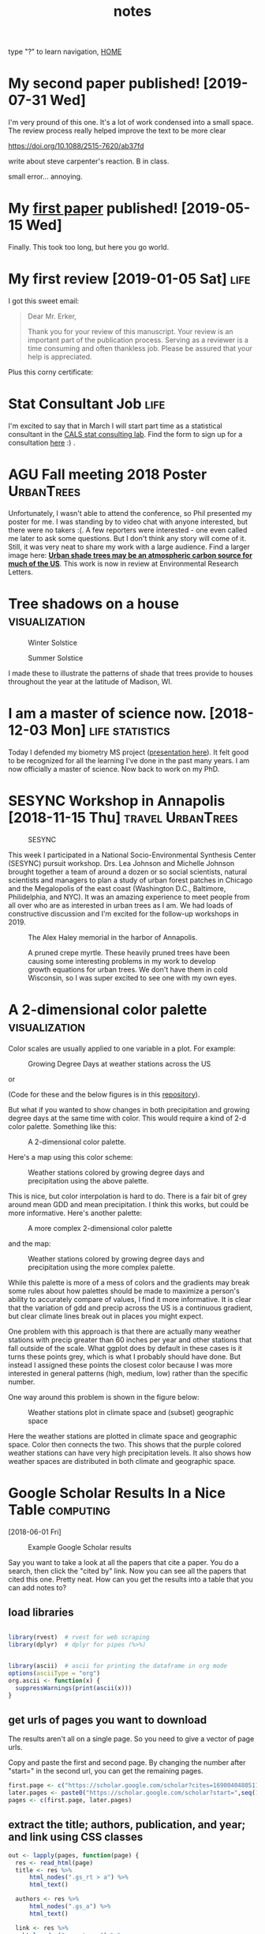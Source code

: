 # -*- org-export-html-auto-postamble:nil -*-
#+TITLE: notes
 type "?" to learn navigation, [[file:index.html][HOME]]
* Configuration                                            :noexport:archive:
#+OPTIONS: toc:t num:nil ^:nil html5-fancy:t
#+HTML_DOCTYPE: html5
#+STARTUP: hideblocks
#+PROPERTY:  header-args:R :cache no :results output :exports both :comments link :session *R* :eval no
#+INFOJS_OPT: view:showall toc:t path:data/org-info.js ltoc:nil mouse:nil sdepth:1 tdepth:1
#+HTML_HEAD: <link rel="stylesheet" href="data/all.css" type="text/css">
#+HTML_HEAD: <link rel="stylesheet" href="data/video.css" type="text/css">

# font
#+HTML: <link href='http://fonts.googleapis.com/css?family=Ubuntu' rel='stylesheet' type='text/css'/>

# Add the following to the <body> tag after export.
#
#   onload="setup();"

# Google Analytics
#+HTML:<script>
#+HTML:  (function(i,s,o,g,r,a,m){i['GoogleAnalyticsObject']=r;i[r]=i[r]||function(){
#+HTML:  (i[r].q=i[r].q||[]).push(arguments)},i[r].l=1*new Date();a=s.createElement(o),
#+HTML:  m=s.getElementsByTagName(o)[0];a.async=1;a.src=g;m.parentNode.insertBefore(a,m)
#+HTML:  })(window,document,'script','https://www.google-analytics.com/analytics.js','ga');
#+HTML:
#+HTML:  ga('create', 'UA-99109143-1', 'auto');
#+HTML:  ga('send', 'pageview');
#+HTML:</script>

#+TAGS: nasa travel statistics UrbanHeatIsland bike orgmode computing UrbanTrees life orgmode

* TODO COMMENT use all.css from jblevins as guide for improving my css
- [ ] make website smaller (remove unnecessary files, shrink images).
  - 2560 x 1600 is b's screen resolution.
- [ ] fix css to be like blevins
- [ ] ankur flux tower on youtube
- [ ] fix landing page to be more like blevins
- [ ] fix header id's
  - https://writequit.org/articles/emacs-org-mode-generate-ids.html

* My second paper published! [2019-07-31 Wed]

I'm very pround of this one.  It's a lot of work condensed into a
small space. The review process really helped improve the text to be
more clear

https://doi.org/10.1088/2515-7620/ab37fd

write about steve carpenter's reaction. B in class.



small error... annoying.

* My [[https://doi.org/10.1016/j.rse.2019.03.037][first paper]] published!  [2019-05-15 Wed]
:PROPERTIES:
:ID:       9DAD7DA0-D836-4798-9535-8CB169EF721D
:Attachments: p_2019-08-26_16-27-08.png
:END:

Finally.  This took too long, but here you go world.  

#+DOWNLOADED: https://uc34069af34b053b44ed530b33ad.previews.dropboxusercontent.com/p/thumb/AAipmUb9ewn47R5Y6s1INgElefOLJ3wsGUstF0mvifWE6Tep-WrkoEJcPC2Ay3kaEhzHsPFfpGV8sAapX1FIY2zvEimaNyiSRIPKw9LKbp3G-Y0b5gWvGfyhLoQdXDo9LjOCAU1tKu1PV8xifEh63kO-SCdu5hae2_xJ1XEJiBKAcs8OYXNCZzgTgXWRWqHZD3_j6bRd8PpMNXxhZBXtM9LluIbsOqiKsH2BrMTFoNjpWtt8RkQ4JULHwycVo3jratZRqMLEEhENPFtfj6-taXK7nCLh8c1pGodApoITLCkrSJLHs1f8mYkFWnIUMSwAYsQpsv6VRoukzMzq2lcNuszJTyA3LqUTa2S7Ctrcx8By9MKGFJWx82QKldnqR8D6w2BNZzIXlIRNbypSxE14d2VK4_lRDnjODG-2pVDFPILcTYcARyTW4H-5cSlHnx3P_VXeRM5f_MBFgZMn0uoI8KqTPwOKbQFkm9S8woio26UA6A/p.png?size=800x600&amp;size_mode=3 @ 2019-08-26 16:27:08
[[file:data/9D/AD7DA0-D836-4798-9535-8CB169EF721D/p_2019-08-26_16-27-08.png]]

* My first review  [2019-01-05 Sat]                                    :life:

I got this sweet email:

#+BEGIN_QUOTE
Dear Mr. Erker,

Thank you for your review of this manuscript. Your review is an
important part of the publication process. Serving as a reviewer is a
time consuming and often thankless job.  Please be assured that your
help is appreciated.

#+END_QUOTE

Plus this corny certificate:
[[file:blog/blog_imgs/My_first_review/elsevier_rse_reviewer_certificate.png]]

* Stat Consultant Job                                                  :life:
I'm excited to say that in March I will start part time as a
statistical consultant in the [[https://www.stat.wisc.edu/consulting-lab][CALS stat consulting lab]]. Find the form
to sign up for a consultation [[https://www.stat.wisc.edu/consulting-policies][here]] :) . 

* AGU Fall meeting 2018 Poster                                   :UrbanTrees:

#+name: agu_2018_poster
[[file:Posters/erker_energy_agu_2018.jpg]]

Unfortunately, I wasn't able to attend the conference, so Phil
presented my poster for me.  I was standing by to video chat with
anyone interested, but there were no takers :(.  A few reporters were
interested - one even called me later to ask some questions.  But I
don't think any story will come of it.  Still, it was very neat to
share my work with a large audience.  Find a larger image here: [[http://pages.stat.wisc.edu/~erker/Posters/erker_energy_agu_2018.jpg][*Urban
shade trees may be an atmospheric carbon source for much of the US*]].
This work is now in review at Environmental Research Letters.

* Tree shadows on a house                                     :visualization:

#+name:winter_solstice
#+caption: Winter Solstice
[[file:blog/blog_imgs/house_shadow_animations/longer_winter_solstice_gray.gif]]

#+name:summer_solstice
#+caption: Summer Solstice
[[file:blog/blog_imgs/house_shadow_animations/longer_summer_solstice_gray.gif]]

I made these to illustrate the patterns of shade that trees provide to
houses throughout the year at the latitude of Madison, WI.

* I am a master of science now. [2018-12-03 Mon]    :life:statistics:

Today I defended my biometry MS project ([[http://pages.stat.wisc.edu/~erker/Presentations/Biometry_Defense_20181203/allo_presentation.html][presentation here]]).  It felt
good to be recognized for all the learning I've done in the past
many years.  I am now officially a master of science.  Now back to
work on my PhD.

* SESYNC Workshop in Annapolis [2018-11-15 Thu]                           :travel:UrbanTrees:

#+name:sesync_logo
#+caption: SESYNC
[[file:blog/blog_imgs/sesync_20181115/sesync_logo01.jpg]]

This week I participated in a National Socio-Environmental Synthesis
Center (SESYNC) pursuit workshop.  Drs. Lea Johnson and Michelle
Johnson brought together a team of around a dozen or so social
scientists, natural scientists and managers to plan a study of urban forest
patches in Chicago and the Megalopolis of the east coast (Washington
D.C., Baltimore, Philidelphia, and NYC).  It was an amazing experience
to meet people from all over who are as interested in urban trees as I
am.  We had loads of constructive discussion and I'm excited for the
follow-up workshops in 2019.

#+name:alex_haley_memorial
#+caption: The Alex Haley memorial in the harbor of Annapolis.
[[file:blog/blog_imgs/sesync_20181115/alex_haley_memorial.jpg]]

#+name:crepe_myrtle
#+caption: A pruned crepe myrtle.  These heavily pruned trees have been causing some interesting problems in my work to develop growth equations for urban trees.  We don't have them in cold Wisconsin, so I was super excited to see one with my own eyes.
[[file:blog/blog_imgs/sesync_20181115/crepe_myrtle.jpg]]

* A 2-dimensional color palette                               :visualization:

Color scales are usually applied to one variable in a plot.  For
example:

#+name:gdd_map
#+caption: Growing Degree Days at weather stations across the US
[[file:blog/blog_imgs/2dcolpal/gdd_cont.png]]

or

#+name:precip_map
#+caption: Precipitation (hundredths of inch) at weather stations across the US
[[file:blog/blog_imgs/2dcolpal/precip_cont.png]]
(Code for these and the below figures is in this [[https://github.com/TedwardErker/2-dimensional-Color-Palette][repository]]).

But what if you wanted to show changes in both precipitation and
growing degree days at the same time with color.  This would require
a kind of 2-d color palette.  Something like this:

#+attr_html: :width 300
#+name:simple_2dpal
#+caption: A 2-dimensional color palette.
[[file:blog/blog_imgs/2dcolpal/hue_pal_simplest.png]]


Here's a map using this color scheme:
#+name:map_simple_pal
#+caption: Weather stations colored by growing degree days and precipitation using the above palette.
[[file:blog/blog_imgs/2dcolpal/Precip_GDD_map_wPalKey.png]]

This is nice, but color interpolation is hard to do.  There is a fair
bit of grey around mean GDD and mean precipitation.  I think this
works, but could be more informative.  Here's another palette:
#+attr_html: :width 300
#+name: complex_2dpal
#+caption: A more complex 2-dimensional color palette
[[file:blog/blog_imgs/2dcolpal/hue_pal_complex.png]]

and the map:
#+name: map_complex_pal
#+caption: Weather stations colored by growing degree days and precipitation using the more complex palette.
[[file:blog/blog_imgs/2dcolpal/Precip_GDD_map_wPalKey_complex.png]]

While this palette is more of a mess of colors and the gradients may
break some rules about how palettes should be made to maximize a
person's ability to accurately compare of values, I find it more
informative.  It is clear that the variation of gdd and precip across
the US is a continuous gradient, but clear climate lines break out in
places you might expect.

One problem with this approach is that there are actually many weather
stations with precip greater than 60 inches per year and other
stations that fall outside of the scale.  What ggplot does by default
in these cases is it turns these points grey, which is what I probably
should have done.  But instead I assigned these points the closest
color because I was more interested in general patterns (high, medium,
low) rather than the specific number.

One way around this problem is shown in the figure below:
#+name: climate_and_map
#+caption: Weather stations plot in climate space and (subset) geographic space
[[file:blog/blog_imgs/2dcolpal/climate_space_wMap.png]]

Here the weather stations are plotted in climate space and geographic
space.  Color then connects the two.  This shows that the purple
colored weather stations can have very high precipitation
levels.  It also shows how weather spaces are distributed in both
climate and geographic space.
* Google Scholar Results In a Nice Table                          :computing:
[2018-06-01 Fri]
#+caption: Example Google Scholar results
[[file:blog/blog_imgs/Google Scholar Results In a Nice Table/Screenshot from 2018-05-31 15-09-39_2018-05-31_15-10-24.png]]

Say you want to take a look at all the papers that cite a paper.  You
do a search, then click the "cited by" link.  Now you can see all the
papers that cited this one.  Pretty neat.  How can you get the results
into a table that you can add notes to?
** load libraries
#+begin_src R :session *R* :results none

  library(rvest)  # rvest for web scraping
  library(dplyr)  # dplyr for pipes (%>%)


  library(ascii)  # ascii for printing the dataframe in org mode
  options(asciiType = "org")
  org.ascii <- function(x) {
    suppressWarnings(print(ascii(x)))
  }

#+end_src

** get urls of pages you want to download
The results aren't all on a single page.  So you need to give a vector
of page urls.

Copy and paste the first and second page.  By changing the number
after "start=" in the second url, you can get the remaining pages.

#+begin_src R :session *R* :results none
    first.page <- c("https://scholar.google.com/scholar?cites=16900404805115852262&as_sdt=5,50&sciodt=0,50&hl=en")
    later.pages <- paste0("https://scholar.google.com/scholar?start=",seq(10,20,10),"&hl=en&as_sdt=5,50&sciodt=0,50&cites=16900404805115852262&scipsc=")
    pages <- c(first.page, later.pages)
#+end_src

** extract the title; authors, publication, and year; and link using CSS classes
#+begin_src R :session *R* :results none
    out <- lapply(pages, function(page) {
      res <- read_html(page)
      title <- res %>%
          html_nodes(".gs_rt > a") %>%
          html_text()

      authors <- res %>%
          html_nodes(".gs_a") %>%
          html_text()

      link <- res %>%
        html_nodes(".gs_rt > a") %>%
        html_attr(name = "href")

     Sys.sleep(3) # wait 3 seconds

      o <- data_frame(title,authors,link)

    })

    df <- do.call("rbind", out)

    df <- mutate(df, link = paste0("[[",link,"][link]]"))  # make org mode link
#+end_src
** print as org table
#+begin_src R :session *R* :results raw
  org.ascii(head(df))
#+end_src

|   | title                                                                                                 | authors                                                                                  | link |
|---+-------------------------------------------------------------------------------------------------------+------------------------------------------------------------------------------------------+------|
| 1 | Ten ways remote sensing can contribute to conservation                                                | RA Rose, D Byler, JR Eastman… - Conservation …, 2015 - Wiley Online Library              | [[http://onlinelibrary.wiley.com/doi/10.1111/cobi.12397/full][link]] |
| 2 | Phenology and gross primary production of two dominant savanna woodland ecosystems in Southern Africa | C Jin, X Xiao, L Merbold, A Arneth… - Remote Sensing of …, 2013 - Elsevier               | [[https://www.sciencedirect.com/science/article/pii/S003442571300120X][link]] |
| 3 | The role of remote sensing in process-scaling studies of managed forest ecosystems                    | JG Masek, DJ Hayes, MJ Hughes, SP Healey… - Forest Ecology and …, 2015 - Elsevier        | [[https://www.sciencedirect.com/science/article/pii/S0378112715003011][link]] |
| 4 | Remote monitoring of forest insect defoliation. A review                                              | CDR Silva, AE Olthoff, JAD de la Mata… - Forest Systems, 2013 - dialnet.unirioja.es      | [[https://dialnet.unirioja.es/descarga/articulo/4860699.pdf][link]] |
| 5 | Monitoring forest decline through remote sensing time series analysis                                 | J Lambert, C Drenou, JP Denux, G Balent… - GIScience & remote …, 2013 - Taylor & Francis | [[http://www.tandfonline.com/doi/abs/10.1080/15481603.2013.820070][link]] |
| 6 | Landsat remote sensing of forest windfall disturbance                                                 | M Baumann, M Ozdogan, PT Wolter, A Krylov… - Remote sensing of …, 2014 - Elsevier        | [[https://www.sciencedirect.com/science/article/pii/S0034425714000054][link]] |

** concluding thoughts

You might get this error:

#+BEGIN_QUOTE
Error in open.connection(x, "rb") : HTTP error 503.
#+END_QUOTE

Google prevents massive automatic downloads for good reason.  This
code is meant to prevent the manual typing of page results into a
table, not meant to scrape hundreds of results.
* The U.S. Population in Heating and Cooling Degree Day Space
[2018-05-25 Fri]

Madison, where I live now, is a cold city, especially when compared to
my hometown St. Louis.  Lake ice in Madison is measured in feet.  Ice
of any thickness on the man-made ponds of St. Louis is an ephemeral
phenonmenon and ice of a few inches thick, a bygone memory from
childhood.  The summers of Madison are also cool.  I used to complain
after I left St. Louis that midnight summer bike rides in Madison lack
something critical: the stored day's heat radiating off the asphalt and into
your skin as you ride through a blanket of humidity.  But, as I write
this, I'm sweating on my front porch.  It doesn't feel like I live in
a cold city today.

For something related to my work, I was curious how Madison compared
not just to St. Louis, but also to the rest of the country.  What
percent of Americans live in a climate that is as cold or colder than
Madison?  Where is the boundary between a "hot" and a "cold" city?  And
what percent of Americans live in cold places? hot places?

One way to measure this is with heating and cooling degree days.
These are basically a measure of how much a place deviates from a
balmy temperature, say 65 degrees farenheit.  Cold places have more
heating degree days (days when you need to turn on the heat) and hot
places have more cooling degree days (days when you need to turn on
the A/C).

I pulled climate data from NOAA and plotted it below.  [[https://github.com/TedwardErker/climate_normals][See this github
repo for code]].
#+name: fig:hddUS
#+caption: Heating Degree Days at weather stations across the continental U.S.  The north and mountains are cold.
[[file:blog/blog_imgs/The U.S. Population in Heating and Cooling Degree Day Space/HDD_atStations_albers_thumb_2018-05-30_15-57-59.png]]

#+name: fig:cddUS
#+caption: Cooling Degree Days at weather stations across the continental U.S.  The mojave desert and the south are hot.
[[file:blog/blog_imgs/The U.S. Population in Heating and Cooling Degree Day Space/CDD_atStations_albers_thumb_2018-05-30_15-57-50.png]]
#+name: fig:hddcddUS_TF
#+caption: Whether a weather station has more heating or cooling degree days.  This separates heating dominated from cooling dominated regions.  It is approximately the geospatial mapping of the 1:1 line in Figure [[fig:USpop_hdd_cdd_space]]
[[file:blog/blog_imgs/The U.S. Population in Heating and Cooling Degree Day Space/geo_hdd_cdd_TF_thumb_2018-05-31_07-47-25.png]]

#+name: fig:hddcddUS
#+caption: The difference between the number of heating and cooling degree days.  A more continous version of Figure [[fig:hddcddUS_TF]].
[[file:blog/blog_imgs/The U.S. Population in Heating and Cooling Degree Day Space/geo_hdd_cdd_thumb_2018-05-30_15-58-52.png]]


From the above maps it's pretty clear that most of the continental
U.S. is heating dominated (cold).  This isn't surprising, but it is neat
to visualize and moves us closer to an approximation of what percent
of Americans live in a heating or cooling dominated area.  To answer
that we need population data.

I joined census tract data with HDD and CDD based off the closest
weather station to the tract's centroid (more [[https://github.com/TedwardErker/us_energy_climate_population/blob/master/us_energy_climate_population.org][code here]]).  Figure
[[fig:USpop_hdd_cdd_space]] plots the population in HDD and CDD space,
using hexagon bins to prevent overplotting.   The 1:1 line separates
places that have more CDD than HDD from those that have more HDD than
CDD.

A few key takeaways:
- slightly more than 3 out of every 4 Americans (77%) live in a heating dominated climate.
- Madison is a lot colder than most of the U.S.
- California, especially southern, is an exception to the strong
  inverse relationship between HDD and CDD across most of the
  country.  They are not really hot and not really cold.

#+name: fig:USpop_hdd_cdd_space
#+caption: U.S. population in heating and cooling degree space.  This figures adds to Figure [[fig:hddcddUS]] because it also shows mild places and the inverse relationship between HDD and CDD.
[[file:blog/blog_imgs/The U.S. Population in Heating and Cooling Degree Day Space/hdd_cdd_tracts_2018-05-31_08-08-54.png]]


#+name: fig:USpop_hdd_cdd_space_cities
#+caption: Adding some major cities to Figure[[fig:USpop_hdd_cdd_space]]
[[file:blog/blog_imgs/The U.S. Population in Heating and Cooling Degree Day Space/hdd_cdd_tracts_cities_2018-05-31_08-10-16.png]]

It can be a little hard to see the city names.  Looking for a more
clear figure or curious where your city falls in cooling and heating
degree space?

[[file:blog/populations_in_cdd_hdd_space.html][Check out the interactive version of the above chart here]]

* COMMENT sigmoid growth functions
sliders: https://plot.ly/r/sliders/
https://plot.ly/r/sliders/#mulitple-slider-controls

#+begin_src R :exports results :results graphics :file figs/sigmoidgrowthfunctions/abneq0.png
t <- 0:100
a <- .8
b <- -1.2
y <- (1 - a * (1 - b*t)^(1/b))^(1/a)

plot(t,y)
#+end_src

#+RESULTS:
[[file:figs/sigmoidgrowthfunctions/abneq0.png]]

#+begin_src R :exports results :results graphics :file figs/sigmoidgrowthfunctions/a0bneq0.png
t <- seq(0,2.5,.1)
b <- .4
y <- exp(-1 * (1 - b * t) ^ (1 / b))

plot(t,y)
#+end_src

#+RESULTS:
[[file:figs/sigmoidgrowthfunctions/a0bneq0.png]]

#+begin_src R :exports results :results graphics :file figs/sigmoidgrowthfunctions/weibull.png
t <- seq(0,2.5,.1)
c <- 5
y <- 1 - exp((-1 * t)^c)

plot(t,y)
#+end_src

#+RESULTS:
[[file:figs/sigmoidgrowthfunctions/weibull.png]]

the equation for the weibull in cite:garcia_2005 is not the cdf on
wikipedia.


#+begin_src R
?weibull
#+end_src

* It's hard to be a street tree                                  :UrbanTrees:
[2018-05-18 Fri]
#+caption: A maple on monroe
[[file:blog/blog_imgs/It's hard to be a street tree/IMG_20180511_175712349_HDR_smaller_2018-05-22_11-12-00.jpg]]

* Early monocultures and early polycultures.                     :UrbanTrees:
[2018-05-16 Wed]

People have liked streets lined with a single species for quite a
while.  The Roads Beautifying Association observed in 1930:

#+BEGIN_QUOTE
How the landscape can be transfigured is seen by Hobbema's painting,
which has been one of the world's favourites for more than two hundred
years, "The Avenue at Middelharnis, Holland."
#+END_QUOTE
 citep:roads_1930

#+caption: An early example of a street lined with trees.  [[https://en.wikipedia.org/wiki/The_Avenue_at_Middelharnis][The Avenue at Middelharnis, Holland]], detail, Meindert Hobbema, 1689.  The street is lined with alders
[[file:blog/blog_imgs/Monocultures/Meindert_Hobbema_001_2018-05-30_11-38-07.jpg]]

#+caption: An even earlier example of a street lined with trees.  [[https://commons.wikimedia.org/wiki/File:Aelbert_Cuyp_Avenue_at_Meerdervoort.jpg][The Avenue at Meerdervoort]], Aelbert Cuyp, 1650-1652.
[[file:blog/blog_imgs/Monocultures/Aelbert_Cuyp_Avenue_at_Meerdervoort_2018-05-30_11-37-27.jpg]]

I had long thought that those who planted trees along streets back in
the day only considered planting monocultures.  Indeed, many authors
take it as a given that this is the preferred, more beautiful way.
Only recently with the repeated loss of popular species did I think
this idea was being commonly challenged and even then, there are many
who prefer monocultures for ease of management.  Then I found this
article from volume 8 of Scientific American, 1852, and I realized
that the desire for a diverse street goes way back.

#+caption: [[https://babel.hathitrust.org/cgi/pt?id=coo.31924080787629;view=1up;seq=3][cover of volume 8 of Scientific American 1852]]
[[file:blog/blog_imgs/Early monocultures and early polycultures./sciam_vol8_2018-05-30_12-28-04.png]]


The article was mostly about the merits and demerits of ailanthus,
which was starting to go out of fashion, but there was also this
paragraph (emphasis mine):

#+BEGIN_QUOTE

Our people are too liable to go everything by fashionable excitements,
instead of individual independent taste.  This is the reason why whole
avenues of one kind of tree may be seen in one place, and whole
avenues of a different kind in another place; and how at one time one
kind of tree, only, will be in demand, and at another period a
different tree will be the only one in demand.  *We like to see
variety;* and the ailanthus is a beautiful, suitable, and excellent
tree to give a chequered air of beauty to the scene.  *We do not like
to see any street lined and shaded with only one kind of tree*; we like
to see the maple, whitewood, mountain ash, horse-chestnut, ailanthus,
&c., mingled in harmonious rows.

#+END_QUOTE

It's an interesting list of species too.  I'm not sure what whitewood
is, maybe Tilia?  Moutain ash, horse-chestnut, and ailanthus are still
around but rarely planted as street trees.

** update:
Crazy coincidence that the [[https://news.artnet.com/art-world/david-hockney-scores-new-yorker-cover-1266473][New Yorker's April 2018 cover]] is based on a
work by David Hockney which is based on the "Avenue at Middelharnis".
#+caption:See, people still like trees of the same type all in a row.
[[file:blog/blog_imgs/Early monocultures and early polycultures./hockney-750x1024_newyorkerApril2018_2018-05-30_15-38-04.jpg]]


** COMMENT other paintings
https://commons.wikimedia.org/wiki/File:Van_gogh_lallee_des_alyscamps.jpg 1888
https://commons.wikimedia.org/wiki/File:Van_Gogh_-_Pappelallee_im_Herbst.jpeg 1884
* COMMENT How much municipalities spend on their trees, then and now
* COMMENT The trees haven't changed, but our preferences have
1) It shouldn't be a shock, but it kind of is, that the drawings of
   trees from 1800s are the same as today.  While so much in our lives
   have changed this hasn't.  I guess neither has human nature and
   this is a primary lesson of history
2) But whether a species is a champion or not changes with time

alianthus
gleditsia
norway maple
white ash
american elm
* Street Tree History Time Warp                                  :UrbanTrees:
[2018-05-11 Fri]


I was reading a paper about the susceptibility of urban forests to the
emerald ash borer cite:ball_e_2007, when I came across a citation
from 1911:

#+BEGIN_QUOTE
Unfortunately, there are a limited number of tree species adapted to
the harsh growing conditions found in many cities, a fact lamented
early in the last century (Solotaroff 1911) and repeated to the
present day.
#+END_QUOTE

After reading this I immediately had the desire to cite somebody from
over 100 years ago. Like the author who pulls quotes from Horace to
show our unchanging human condition across millennia, I wanted to
find my /Odes/ so that I could uncover the ancients' connection to
city trees and determine if it was like my own.  How did they view
their trees and are we different today?

And then I went down a little history rabbit hole.

I checked out cite:solotaroff_1911 from the library and quickly
realized how some things have changed enormously (public enemy number
one of street trees is no longer the horse), while others (the trees
themselves) are the same.  The book is filled with great photos of
tree lined streets, meant to exemplify the beauty of a monospecific
street and highlight each species' characteristics (Figure [[fig:red_oak_street]]).

#+name: fig:red_oak_street
#+caption: Plate 9 - Street of Red Oaks from Solotaroff 1911.  I love the little boy in the bottom right.  Original Text: Twelfth Street, West, between North and South B Streets, Washington, D. C. Twenty years old.
[[file:blog/blog_imgs/Street Tree History Time Warp/red_oak_street_DC_2018-05-30_09-29-21.jpg]]

I searched for these streets on google street view, to see if the
trees survived the century.  The few streets I checked before becoming
discouraged were radically transformed and the trees were gone.  Most
had changed with development.  Some were located on what would become
the national mall and [[https://en.wikipedia.org/wiki/McMillan_Plan][McMillan's plan]] removed them.  However, with
gingkos I did have luck.

Figure [[fig:30yrGingkos]] from Solotaroff shows a block of 30 year old
gingkos.

#+name: fig:30yrGingkos
#+caption: Gingkos in 1911. Original Caption from Solotaroff: Street of Gingkos, leading from the grounds of the United States Department of Agriculture, Washington, D.C. Thirty years old.
[[file:blog/blog_imgs/Street Tree History Time Warp/gingko_30yrs_2018-05-30_09-49-25.jpg]]

With some searching, I found [[https://agresearchmag.ars.usda.gov/2013/sep/saunders/][this article about George Saunders on the
USDA website]].  Saunders was responsible for the planting of the
gingkos around 1870 (Figure [[fig:1870Gingkos]]).  I also found two photos
(I think taken from the Washington Monument), overlooking the mall in
1901 and 1908 in which the ginkgos are visible (Figures
[[fig:1901gingkos]] and [[fig:1908gingkos]]).  Today, even though the USDA
building is now gone, two of the original trees are still around
(Figure [[fig:2013Gingko]]).

#+name: fig:1870Gingkos
#+caption: Two rows of gingkos planted circa 1870.
[[file:blog/blog_imgs/Street Tree History Time Warp/gingko_1870_2018-05-22_12-31-34.jpg]]


#+name: fig:1901gingkos
#+caption: I believe the ginkgos are the trees in the red box. 1901
[[file:blog/blog_imgs/Street Tree History Time Warp/National_Mall_circa_1901_-_Washington_DC_2018-05-30_11-08-08.jpg]]

#+name: fig:1908gingkos
#+caption: Note how the gingkos have grown since 1901, and note all the new buildings.  1908
[[file:blog/blog_imgs/Street Tree History Time Warp/National_Mall_circa_1908_-_Washington_DC_2018-05-30_11-05-52.jpg]]

#+name: fig:2013Gingko
#+caption: One of the surviving gingkos, on the northwest side of the Whitten Building, 2013.  [[https://www.ars.usda.gov/oc/images/photos/sep13/d3013-1/][Photo by Robert Griesbach]].
[[file:blog/blog_imgs/Street Tree History Time Warp/ginkgo_later_2018-05-22_12-30-29.jpg]]

They are a little bit of living history.  Their survival to a mature
age in such a large city certainly required a lot of people making
decisions to spare them during development.  Next time I go to D.C. I
have a scavenger hunt planned out to see if any of the other trees
Solotaroff photographed in 1911 are still around today, or if the only
survivor is the hearty ginkgo.

** [2018-06-05 Tue] Update

Rob Griesbach at the USDA sent me these additonal photos of the
ginkgos:

[[file:blog/blog_imgs/Street Tree History Time Warp/Picture1_2018-06-05_14-58-05.jpg]]

[[file:blog/blog_imgs/Street Tree History Time Warp/Picture2_2018-06-05_15-25-38.jpg]]

[[file:blog/blog_imgs/Street Tree History Time Warp/Picture4_2018-06-05_15-25-58.jpg]]

Thanks, Rob!

** COMMENT archived questions

Then I had a few questions:

- Why don't we often see citations going back this far?
- Just how old are some of the ideas in urban forestry, and who were
  the first to publish them?
- What insights from the past am I missing because I focus on more
  recent publications?
- Specifically to cite:solotaroff_1911, what are the species that
  we've tried to plant along streets, but have since abandoned?

* NASA Biodiversity and Ecological Forecasting 2018             :nasa:travel:
[2018-04-26 Thu]

Team Meeting

#+CAPTION: einstein and me again
[[file:blog/blog_imgs/NASA Biodiversity and Ecological Forecasting 2018/me_einstein_2018_2018-05-22_11-23-15.jpg]]

#+caption: oaks of DC
[[file:blog/blog_imgs/NASA Biodiversity and Ecological Forecasting 2018/dc_oaks_2018-05-22_11-27-21.jpg]]

#+caption: the national mall on the way out of town
[[file:blog/blog_imgs/NASA Biodiversity and Ecological Forecasting 2018/national_mall_2018_2018-05-22_11-25-27.jpg]]

*  Constrained regression for better tree growth equations       :UrbanTrees:
[2018-03-08 Thu]

Say you plant a tree in a city.  How big will it be in 20 years?  You
might want to know because the ecosystem services provided by trees is
largely a function of their size - the amount of carbon stored in
their wood, the amount of shade and evapotranspiration providing
cooling, the amount of leaf area reducing sound and air pollution.

The Forest Service's [[https://www.fs.usda.gov/treesearch/pubs/52933][urban tree database and allometric equations]]
provides equations to predict how tree size changes with age for the
purpose of quantifying ecosystem services.  These equations are
empirical, that is to say, the researchers tested a bunch of equations
of different forms (linear, quadratic, cubic, log-log, ...) and then
selected the form that had the best fit (lowest AIC).  What is nice
about this method is that provides a good fit for the data. But they
don't take into account knowledge we have about how trees grow, and
they could end up making poor predictions on new observations,
especially if extrapolated.  Here's an illustration of that problem:

Below is the quadratic function to predict diameter at breast height (DBH) from age.

\[
DBH = a(Age^2) + b(Age) + c + \epsilon
\]

where \epsilon is the error term.

See the best fitting quadratic relationship between age and DBH for
Tilia americana below. This quadratic function does a good job
describing how dbh changes with age (better than any other form they
tested).
#+CAPTION: Data and best fitting curve for Tilia americana, the linden, in the temperate interior west region (Boise, ID) from  [[https://www.fs.usda.gov/treesearch/pubs/52933][urban tree database and allometric equations]]
#+ATTR_HTML: :alt none :title :align center :height 200
file:blog_imgs/constrainedRegression/predictions_dbh_bySpecies_wData_TIAM_thumb.png


They found the quadratic curve gave the best fit, but
unfortunately the curve predicts that DBH begins declining at old age,
something we know isn't true.  Diameter should increase monotonically
with age.  The trouble is that for old trees, the number of samples is
small and the variance/error is large.  A small random sample can
cause the best fitting curve to be decreasing, when we know that if we
had more data this wouldn't be the case. If we constrain the curve to
be non decreasing over the range of the data, we can be almost certain
to decrease the prediction error for new data.

How to do this?

We need the curve to be monotonically increasing over the range of our
data.  Or, put another way, we need the x-intercept of the line of
symmetry of the quadratic function to be greater than the maximum
value of our x data.  The line of symmetry is \(x = \frac{-b}{2a}\).
We need this to be greater than the maximum value of $x$

\[
\frac{-b}{2a} > \max(x)
\]

or equivalently

\[
2a\max(x) + b < 0
\]

The function ~lsei~ in the R package ~limSolve~ uses quadratic
programming to find the solution that minimizes the sum of squared
error subject to the constraint.  I don't know the math behind this,
but it is very neat.  This [[https://stats.stackexchange.com/questions/220614/linear-regression-polynomial-slope-constraint-in-r?rq=1][stats.stackoverflow question]] and the
[[https://cran.r-project.org/web/packages/limSolve/vignettes/limSolve.pdf][limSolve vignette]] helped me figure this out.

Here is a toy example:
#+begin_src R :session *R* :results none :eval no
  y <- c(15, 34.5, 39.6, 51.6, 91.7, 73.7)
  x <- c(10L, 20L, 25L, 40L, 75L, 100L)

  a <- data.frame(y = y, x = x)

  m <- lm(y ~ x + I(x^2) - 1)

  p <- data.frame(x = seq(0,105, 5))

  p$y <- predict(m, p)
#+end_src

#+begin_src R :eval no :session *R* :exports both :results graphics :file blog_imgs/constrainedRegression/acpl_tpintw_quadfit_nodash.png :height 200 :width 200
library(ggplot2)
theme_set(theme_classic(base_size = 12))
ggplot(a, aes(x = x, y = y))  +
geom_point() +
geom_line(data = p) +
ggtitle("unconstrained fit")
#+end_src

#+RESULTS:
[[file:blog_imgs/constrainedRegression/acpl_tpintw_quadfit_nodash.png]]



#+begin_src R :eval no :session *R* :results none
  library(limSolve)

  maxx <- max(x)

  A <- matrix(ncol = 2, c(x, x^2))
  B <- y
  G <- matrix(nrow = 1, ncol = 2, byrow = T, data = c(1,2*maxx))  # here's the inequality constriant
  H <- c(0)

  constrained_model <- lsei(A = A,B = B, G = G, H = H, type = 2)

  my_predict <- function(x,coefficients){
      X <- cbind(x,x^2)
      predictions <- X%*%coefficients
  }

                                          # compute predictions
  xpred <- seq(0,105,5)
  predictions_constrained <- my_predict(xpred,constrained_model$X)
  df2 <- data.frame(xpred,predictions_constrained)
#+end_src

#+RESULTS:

#+begin_src R :eval no :session *R* :exports both :results graphics :file figs/constrained_quad.png :height 200 :width 200
theme_set(theme_classic(base_size = 12))
  ggplot(a, aes(x = x, y = y))  +
  geom_point() +
  geom_line(data = df2, aes(x = xpred, y = predictions_constrained)) +
ggtitle("constrained")
#+end_src

#+RESULTS:
[[file:figs/constrained_quad.png]]

The constrained curve looks pretty good.

Just a quick note about using ~lsei~, the signs are not what I
expected them to be in the G matrix.  Maybe my math is wrong somewhere
or I don't fully understand the ~limSolve~ package.  According to my
equation above the G matrix should have negative values, but the
solution is correct, so I'm going to go with that.  If you read this
and find my error, please tell me.

Even after constraining the quadratic curve to be increasing over the
range of data, it's still not ideal.  Extrapolation will certainly
give bad predictions because the curve begins decreasing.  The
quadratic curve is nice because it is simple and easy and fits the
data well, but it is probably better to select a model form that is
grounded in the extensive knowledge we have of how trees grow. The
goal of the urban tree database to create equations specific to urban
trees which may have different growth parameters than trees found in
forests.  But the basic physiology governing tree growth is the same
regardless of where the tree is growing, and it makes sense to use a
model form that considers this physiology, like something from [[https://epubs.scu.edu.au/cgi/viewcontent.cgi?referer=https://www.google.com/&httpsredir=1&article=1538&context=esm_pubs][here]].

Even if I won't use this, I'm happy to have learned how to perform a
regression with a somewhat complex constraint on the parameters.

[2018-05-18 Fri] Update:  I found out QP is a pretty standard thing in
linear algebra and that it's used to connect splines.  Neat.

* Commuting Across Mendota                                             :life:
[2018-02-02 Fri]
#+ATTR_HTML: :alt none :title :align center
[[file:blog_imgs/commute/frozenmad_isthmus_commute.jpg.png]]

#+ATTR_HTML: :alt none :title :align center
[[file:blog_imgs/commute/ben_ski.jpg]]

#+ATTR_HTML: :alt none :title :align center
[[file:blog_imgs/commute/ice.jpg]]

#+ATTR_HTML: :alt none :title :align center
[[file:blog_imgs/commute/snowsun.jpg]]

The best way to get to work is by ice.

* STANCon 2018                                                   :statistics:
[2018-01-13 Sat]

[[http://mc-stan.org/][Stan]] is a probabilistic programming language used for bayesian
statistical inference. I got a student scholarship to attend the Stan
conference 2018 in Monterey this January.

The view from an airplane is always amazing:

#+CAPTION:Flying out of Madison, the isthmus and frozen lakes
#+ATTR_HTML: :alt none :title :align center :height 400
[[file:blog_imgs/stancon2018/frozenmad_isthmus.jpg]]

#+CAPTION:Flying out of Madison, picnic point and frozen lake Mendota
#+ATTR_HTML: :alt none :title :align center :height 400
[[file:blog_imgs/stancon2018/frozenmad_picnicpoint.jpg]]


My personal highlight of the conference was meeting and chatting with
other attendees at family style meals.  It is truly amazing the
variety of fields in which Stan is used.  I had many productive and
enlightening conversations.


#+CAPTION: The main hall
#+ATTR_HTML: :alt none :title :align center :height 400
[[file:blog_imgs/stancon2018/stancon_hall.jpg]]

 Here are few more quick take-aways:

1. R packages [[http://mc-stan.org/users/interfaces/rstanarm][rstanarm]] and [[https://cran.r-project.org/web/packages/brms/vignettes/brms_overview.pdf][brms]] can help you fit Stan models using R
   syntax many people may be more comfortable with, such as the lme4
   syntax for multilevel models.  They can also output the stan code
   for tweaking.
2. Fitting customized hierarchical models can be challenging in Stan
   for a non expert like me.  But the flexibility of these models is
   attractive.
3. The regularized horseshoe prior is an option for shrinking
   parameter estimates.  I'd like to test it out for some of the
   problems our lab faces.  I don't think it would provide predictive
   improvements, but it might enhance inference by identifying
   important variables.
4. "Our work is unimportant." Andrew Gelman, the lead of the Stan
   team and final speaker, emphasized this point, that bayesian
   inference hasn't done much for humanity.  It was a humbling and
   thought-provoking comment to end three days of talking about
   all the things that we use Stan for.  It was a good point for
   reflection and a reminder that I need to balance my compulsions to
   do technically correct/advanced/obtuse science with my desire to do
   science that actually gets done and contributes to society.
4. Gelman also mentioned that our work can be like a ladder:
   Scientists must become statisticians to do science, statisticians
   must become computational statisticians to do statistics,
   computational statisticians must become software developers ... and
   so on.  As a scientist who constantly feels like he's in over his
   head with statistics, I appreciated this point.  To achieve our
   objectives we must stretch ourselves.  It's never comfortable to
   feel like we don't know what we are doing, but how else can we grow?

It was also very beautiful there:
#+CAPTION: Asilomar State Beach
#+ATTR_HTML: :alt none :title :align center
[[file:blog_imgs/stancon2018/pacificocean_asilomar.jpg]]


#+CAPTION: Flying home: Mountains in Utah.  Incredible.  We flew over the most incredible canyon too.  I wish I knew where it was so I could visit on foot.
#+ATTR_HTML: :alt none :title :align center
[[file:blog_imgs/stancon2018/Utah_mtns.jpg]]

* COMMENT saying bad things about trees
It's hard for me to do. Socialized that trees are good.  Important to
try to check that notion before doing science.  I know I read a paper
that talked about this.
* COMMENT My latest rejection: presidential management fellowship
[2017-12-19 Tue]
* Statistics and Elections                      :statistics:
[2017-12-05 Tue]

Statistics can be a powerful tool for identifying fraud in elections.
One of my favorite examples comes from the 2011 Russian election.  See
the [[https://en.wikipedia.org/wiki/Russian_legislative_election,_2011#Statistics][wikipedia article]] and this [[https://en.wikipedia.org/wiki/Russian_legislative_election,_2011#/media/File:2011_Duma_votes.svg][figure]].  The distribution of the votes
has very abnormal peaks at every 5%.

The Honduran election that just happened is also suspect to fraud and
the economist did a quick analysis to test for any sign of interference
in the voting.  Check out [[https://www.economist.com/news/americas/21731972-questions-about-integrity-vote-count-will-not-go-away-analysing-juan-orlando][their article here]] for the details.  But
the gist of their work investigates changes in the distribution of
voting from one day to the next, with the premise being that
Hernández's party saw they were losing and stuffed the ballots near
the end of voting.  I'm curious to see what comes of this.  To me it
seems like a recount is in order.

Thank you statistics.

** UPDATE
Maybe statistics is not that helpful.  The U.S. recognizes Hernández
as president despite the irregularities.  See the [[https://en.wikipedia.org/wiki/Honduran_general_election,_2017][wikipedia article]].
Perhaps statistics can identify a problem with a certain level of
confidence, but it cannot solve that problem.  These two cases are
disappointing, and I'm curious if there are elections where fraud was
identified with statistics and this revelation led to a redo.

* COMMENT function to get "Agreement" between two vectors with more than 2 factors
abc  abb = 2/3
abc  cab = 1
abb  bab = 1
abc  cac = 2/3
abc
aaa  abb = 1/3
abb  ccc = 0



Agreement is defined as in a given area the count of

1 - proportion of pixels that disagree + proportion of pixels whose errors
cancel out.

1 - sum(a,

1 - ( (|a_1 - a_2| +  |b_1 - b_2| + |c_1 - c_2|) / 2) / n

* COMMENT mac blas; homebrew R versus default R
* (Not) Remembering When Trees Disappear
[2017-11-30]

One of the fun parts of my work this semester was knocking on doors
and asking people when nearby trees were removed.  We wanted to see if
the removal of the trees affected the area's air temperature.  The
residents were super helpful and many gave us very precise and
accurate dates for when trees were removed, especially for trees from
their own yards.  However, many were not sure about street tree
removals and so we double checked dates with city Forester's records.
(A big thanks goes to to Robi Phetteplace, Marla Eddy and Brittany
Prosser for helping with this!)  When I did the double checking, I was
surprised at how far off many of the resident's guesses were.  Below
is a table which shows that a resident's best guess of when a street
tree was removed is usually off by several months, even when the
removal happened recently.


  | Residents Best Guess           | Forester Records Show | Difference  (apprx) |
  |--------------------------------+-----------------------+---------------------|
  | sep 2017                       |            2017-07-12 | 2 months            |
  | sep 2017                       |            2017-06-20 | 2-3 months          |
  | fall 2016                      |            2016-06-30 | 3-4 months          |
  | didn't think tree ever existed |           2016 spring |                     |
  | spring 2017                    |            2016-03-15 | 1 year              |
  | before june 2015               |            2015-10-02 | 4 months            |
  | 2016                           |            2015-04-02 | 6 months            |
  | fall 2015                      |            2015-01-09 | 9-11 months         |


Probably most surprising was a resident who, when asked about a
tree, said that no tree ever existed there.

On the other side of the memory spectrum, there was one resident, Sara
S, who could exactly date when a tree was removed because she had
photo evidence and a good story.  Minutes before a hail storm blew
through, she told her daughter to move her car inside.  Shortly after,
the tree the car was parked under split in half.  It was removed the
next day.

I think the insight to be gained from these informal observations is
that people don't remember things unless they are important to them.
Even though we see these trees everyday, they aren't important enough
for us to remember when they go away.  But I'm not judging, I can't
even remember my good friend's birthdays, so why should I expect people
to be able to recall when a tree was removed?

Our memories just aren't so good, and it's important to remember that
when doing research.

** COMMENT raw table

| sensor | Residents Best Guess | Forester Records Show |                                                                                                           |
|--------+----------------------+-----------------------+-----------------------------------------------------------------------------------------------------------|
|     32 | 2016                 |            2015-04-02 |                                                                                                           |
|     33 | before june 2015     |            2015-10-02 | asked two separate guys. they dated it on when they moved to neighborhood, I thought it would be reliable |
|     35 | sep 2017             |            2017-06-20 | asked the guy in Oct of 2017                                                                              |
|     39 | no good guess        |           2016 spring | nightingale sensor, see below                                                                             |
|     52 | fall 2015            |            2015-01-09 |                                                                                                           |
|     53 |                      |                       | not street tree, got arborist records so it's exact                                                       |
|     76 | sep 2017             |            2017-07-12 |                                                                                                           |
|     80 | spring 2017          |            2016-03-15 |                                                                                                           |
|    147 | fall 2016            |            2016-06-30 | not bad guess.                                                                                            |
|        |                      |                       |                                                                                                           |

Ask Brittany if the dates she gave me are the real actual dates the
trees were removed.  Or if they were the dates the removal was
ordered.  many are eariler than people reported.

The nightingale sensor.  One resident said that no tree ever existed
there.  Another pair that the tree had been gone for over ten years.
Maybe they didn't know which tree we were talking about and clarifying
would have helped improve their accuracy.  But it's clear that simply
asking people to recall is not very accurate.

Sara S on Hollow Ridge Road knew because of a storm.  Coincidental she
told her daugher to move the car
got and email from her


note the 2015 engineering project actually removed trees in late 2015
or 2016.  imagery from fall 2015 confirm this.
* Flyer to get citizen help with urban forest research.     :UrbanHeatIsland:
[2017-10-18 Wed]

|[[file:blog_imgs/uhi_flyer/Screenshot 2017-12-05 19.18.51.png]]  | [[file:blog_imgs/uhi_flyer/Screenshot 2017-12-05 19.19.02.png]] |

This is a beautiful flyer created by Cheyenne to leave on the doors of
houses who don't answer when we knock to find out when a nearby tree
was removed.  As of today we've had a couple responses that have given
us the exact date trees were removed.  Thank you Sara Sandberg and
Mike Bussan!

* Madison East AP Environmental Studies Field Trip
[2017-10-12 Thu]

I got to help students in Madison East's AP Environmental studies on
their field trip to the Madison School Forest.  With 85 students and
just one teacher, it was a big undertaking, but their teacher, Angie
Wilcox-Hull, did an awesome job organizing.

They learned how identify common Wisconsin tree species and also did a
lab on carbon in forests.  Students used a clinometer and diameter at
breast height tape to measure forest trees, they estimated carbon
content of the trees, and they compared this to the carbon emissions
caused by their transportation to and from school.  As always it was
great to work with high school students and there were a lot of great
questions and points brought up.  Here are four that were especially
salient to me:
1) Students realized that we used the equation of a cylindar to
   approximate the volume of a tree, but a cone is usually more
   appropriate.
2) When we talked about finding the volume of wood in leaning trees,
   one student used his knowledge of calculus to tell me it wasn't
   quite so hard. See [[https://math.stackexchange.com/a/431255/486030][here]].  I wonder if foresters use that idea for
   leaning trees.
3) Carbon storage is not the same as carbon sequestration
4) While we measured individual trees, carbon stored per area of land
   may be more interesting for managers.

#+CAPTION: Being outside is a great part of doing a forestry lab.  Photo: Angie Wilcox-Hull
#+ATTR_HTML: :alt none :title :align center :height 400
[[file:blog_imgs/ap_es_east_fieldtrip/File_004.jpeg]]

* COMMENT [2018-10-10 Wed] Stat consulting class 699. Only if MGE things go through.

* COMMENT [2017-09-20 Wed] Something about the generating function
calculating probabilities sum
* COMMENT [2017-08-31 Thu] Undergraduate Researcher: Cheyenne Brandt
introduce cheynne
photo of cheyenne at sensor

* Second Trip to Washington, DC for NASA's Biodiversity and Ecological Forecasting Team Meeting :nasa:travel:
[2017-05-24 Wed]

#+CAPTION: National Museum of African American History and Culture
#+ATTR_HTML: :alt none :title :align center :height 600
[[file:blog_imgs/DC_NASA_2017/NationalMuseumofAfricanAmericanHistoryandCulture_selfie.jpg]]

* Shotgun Training
[2017-05-16 Tue]

#+ATTR_HTML: :alt none :title :align center :height 400
[[file:blog_imgs/ShotgunTraining/IMG_20170516_143233224.jpg]]

#+ATTR_HTML: :alt none :title :align center :height 400
[[file:blog_imgs/ShotgunTraining/IMG_20170516_143231350.jpg]]

#+ATTR_HTML: :alt none :title :align center :height 400
[[file:blog_imgs/ShotgunTraining/IMG_20170516_140129558.jpg]]

#+CAPTION: Zhihui
#+ATTR_HTML: :alt none :title :align center :height 600
[[file:blog_imgs/ShotgunTraining/IMG_20170516_143207293-ANIMATION.gif]]

* COMMENT [2017-05-01 Mon] The greatest assignment I've ever had
Zoo 725.

there was data generated by an unknown model.  Complex, but much
simpler than reality.

rich datasets

potential to exploit steve's mistakes in generating the data.  maybe
he'd in advertently give us a window into the inner workings of the
model

even with such great data, would it have been possible to find the
true model?

* Collecting Urban Heat Island Data with Carly Ziter :UrbanHeatIsland:
[2017-04-25 Tue]

#+ATTR_HTML: :alt none :title :align center :height 400
[[file:blog_imgs/uhi_download_2017-04-25/IMG_20170425_135905884.jpg]]

* Using OpenBLAS to speed up matrix operations in R (linux)       :computing:
[2017-04-24 Mon]

I use the =foreach= and =doParallel= packages in R to speed up my work
that can be easily parallelized.  However, sometimes work can't be
easily parallelized and things are slower than I'd like.  An example
of this might be fitting a single very large and complex model. Andy
Finley, who resently stopped by UW-Madison to give a workshop on
hierarchical modeling, taught us about [[http://www.openblas.net][OpenBLAS]] as a way to speed up
matrix operations in R.  Here are the [[http://blue.for.msu.edu/WISC17/slides/CompNotes.pdf][notes]] about computing from the
workshop.

BLAS is Basic Linear Algebra Subprograms. R and other higher level
languages call BLAS to do matrix operations.  There are other versions
of BLAS, such as OpenBLAS, which are faster than the default BLAS that
comes with R because they are able to take advantage of multiple cores
in a machine.  This is the extent of my knowledge on the topic.

Below is how I installed OpenBLAS locally on our linux server and
pointed R to use the OpenBLAS instead of its default BLAS.  A
benchmark test follows.

** Getting OpenBLAS
#+BEGIN_SRC sh
cd src                         # move to src directory to download source code
wget http://github.com/xianyi/OpenBLAS/archive/v0.2.19.tar.gz    # your version may be different
tar xzf v0.2.19.tar.gz
cd OpenBLAS-0.2.19/
make clean
make USE_OPENMP=1               #OPENMP is a threading library recommended by Andy Finley
mkdir /home/erker/local
make PREFIX=/home/erker/local install       # You will have to change your install location
#+END_SRC

** Pointing R to use OpenBLAS
I have R installed in my =~/local= directory.  libRblas.so is the default
BLAS that comes with R.  For me it is located in =~/local/lib/R/lib=.
Getting R to use OpenBLAS is as simple as changing the name of the
default BLAS and creating a link in its place that points to OpenBLAS:

#+BEGIN_SRC sh
  mv libRblas.so libRblas_default.so
  ln -s ~/local/lib/libopenblas.so libRblas.so
#+END_SRC

Deleting the link and reverting the name of the default BLAS, will
make R use the default BLAS again. Something like:
#+BEGIN_SRC sh
  rm libRblas.so
  mv libRblas_default.so libRblas.so
#+END_SRC

** Benchmark Test
I copied how to do this benchmark test from [[http://edustatistics.org/nathanvan/2013/07/09/for-faster-r-use-openblas-instead-better-than-atlas-trivial-to-switch-to-on-ubuntu/][here]].  The benchmark test
time was cut from about 146 to about 38 seconds on our server.  This is
a very significant speed up.  Thank you OpenBLAS and Andy Finley.

*** Default BLAS
#+begin_src sh
  curl http://r.research.att.com/benchmarks/R-benchmark-25.R -O
  cat R-benchmark-25.R | time R --slave
#+end_src

#+BEGIN_EXAMPLE
Loading required package: Matrix
Loading required package: SuppDists
Warning messages:
1: In remove("a", "b") : object 'a' not found
2: In remove("a", "b") : object 'b' not found


R Benchmark 2.5
===============
Number of times each test is run__________________________:  3

I. Matrix calculation
---------------------
Creation, transp., deformation of a 2500x2500 matrix (sec):  0.671333333333333
2400x2400 normal distributed random matrix ^1000____ (sec):  0.499666666666667
Sorting of 7,000,000 random values__________________ (sec):  0.701666666666667
2800x2800 cross-product matrix (b = a' * a)_________ (sec):  10.408
Linear regr. over a 3000x3000 matrix (c = a \ b')___ (sec):  4.877
--------------------------------------------
Trimmed geom. mean (2 extremes eliminated):  1.31949354763381

II. Matrix functions
--------------------
FFT over 2,400,000 random values____________________ (sec):  0.220333333333334
Eigenvalues of a 640x640 random matrix______________ (sec):  0.717666666666664
Determinant of a 2500x2500 random matrix____________ (sec):  3.127
Cholesky decomposition of a 3000x3000 matrix________ (sec):  4.15
Inverse of a 1600x1600 random matrix________________ (sec):  2.364
--------------------------------------------
Trimmed geom. mean (2 extremes eliminated):  1.74407855808281

III. Programmation
------------------
3,500,000 Fibonacci numbers calculation (vector calc)(sec):  0.503999999999981
Creation of a 3000x3000 Hilbert matrix (matrix calc) (sec):  0.259999999999991
Grand common divisors of 400,000 pairs (recursion)__ (sec):  0.301000000000007
Creation of a 500x500 Toeplitz matrix (loops)_______ (sec):  0.0393333333333317
Escoufier's method on a 45x45 matrix (mixed)________ (sec):  0.305999999999983
--------------------------------------------
Trimmed geom. mean (2 extremes eliminated):  0.288239673174189


Total time for all 15 tests_________________________ (sec):  29.147
Overall mean (sum of I, II and III trimmed means/3)_ (sec):  0.87211888350174
--- End of test ---

144.64user 0.94system 2:25.59elapsed 99%CPU (0avgtext+0avgdata 454464maxresident)k
0inputs+0outputs (0major+290577minor)pagefaults 0swaps
#+END_EXAMPLE

*** OpenBLAS
#+BEGIN_SRC sh
cat R-benchmark-25.R | time R --slave
#+END_SRC

#+BEGIN_EXAMPLE
Loading required package: Matrix
Loading required package: SuppDists
Warning messages:
1: In remove("a", "b") : object 'a' not found
2: In remove("a", "b") : object 'b' not found


R Benchmark 2.5
===============
Number of times each test is run__________________________:  3

I. Matrix calculation
---------------------
Creation, transp., deformation of a 2500x2500 matrix (sec):  0.689666666666667
2400x2400 normal distributed random matrix ^1000____ (sec):  0.499
Sorting of 7,000,000 random values__________________ (sec):  0.701
2800x2800 cross-product matrix (b = a' * a)_________ (sec):  0.163000000000001
Linear regr. over a 3000x3000 matrix (c = a \ b')___ (sec):  0.228
--------------------------------------------
Trimmed geom. mean (2 extremes eliminated):  0.428112796718245

II. Matrix functions
--------------------
FFT over 2,400,000 random values____________________ (sec):  0.224333333333332
Eigenvalues of a 640x640 random matrix______________ (sec):  1.35366666666667
Determinant of a 2500x2500 random matrix____________ (sec):  0.140666666666667
Cholesky decomposition of a 3000x3000 matrix________ (sec):  0.280333333333332
Inverse of a 1600x1600 random matrix________________ (sec):  0.247000000000001
--------------------------------------------
Trimmed geom. mean (2 extremes eliminated):  0.249510313157146

III. Programmation
------------------
3,500,000 Fibonacci numbers calculation (vector calc)(sec):  0.505000000000001
Creation of a 3000x3000 Hilbert matrix (matrix calc) (sec):  0.259333333333333
Grand common divisors of 400,000 pairs (recursion)__ (sec):  0.299333333333332
Creation of a 500x500 Toeplitz matrix (loops)_______ (sec):  0.039333333333334
Escoufier's method on a 45x45 matrix (mixed)________ (sec):  0.256999999999998
--------------------------------------------
Trimmed geom. mean (2 extremes eliminated):  0.271216130718114


Total time for all 15 tests_________________________ (sec):  5.88666666666666
Overall mean (sum of I, II and III trimmed means/3)_ (sec):  0.30712894095638
--- End of test ---

176.85user 12.20system 0:38.00elapsed 497%CPU (0avgtext+0avgdata 561188maxresident)k
0inputs+0outputs (0major+320321minor)pagefaults 0swaps
#+END_EXAMPLE

** Next things
From comments [[http://edustatistics.org/nathanvan/2013/07/09/for-faster-r-use-openblas-instead-better-than-atlas-trivial-to-switch-to-on-ubuntu/][here]], I have heard that OpenBLAS doesn't play well with
=foreach= and =doParallel=.  I will have to test these next.  If it is
an issue, I may have to include a shell code chunk in a literate program
to change between BLAS libraries.

* Application Essay: Catalyzing Advocacy in Science and Engineering: 2017 Workshop
[2017-02-28 Tue]

I just applied to the [[https://www.aaas.org/page/about-0][CASE 2017 Workshop]] in Washington, DC.  The
application process led to some interesting thoughts, so I thought I'd
share the essay.

Update [2017-03-09]: I was not accepted.

** Application

"How do we know the earth is 4.5 billion years old?"  I loved asking
my students this question when I taught high school science.  The
students (and I) were hard pressed to explain how we know this to be
true. Most of us don't have the time to fully understand radiometric
dating, let alone collect our own data from meteorites to verify the
earth's age. So unless it's a topic we can investigate ourselves, we
must simply trust that scientists are following the scientific method
and evaluate their results within the context of our own experience.

Trust between scientists and the public is therefore the necessary
foundation upon which our society accepts scientific research,
incorporates it into policy, and supports more science. The
communication of science's benefits to society maintains this trust.
Unfortunately, the public and scientists disagree in many critical
areas of research, such as genetic modification, climate change,
evolution, vaccinations, and the age of the earth [[http://www.pewinternet.org/2015/01/29/public-and-scientists-views-on-science-and-society/][(1)]] [[http://www.gallup.com/poll/170822/believe-creationist-view-human-origins.aspx?g_source=SCIENCE&g_medium=topic&g_campaign=tiles][(2)]]. I believe
scientists must do more to directly address these discrepancies.

As a scientist I have the incredible opportunity to conduct research
that I think will improve society, and I'm honored that the public
pays me to do it.  I'm making a withdrawal from the bank of public
trust and feel strongly that I need to pay it back with interest.  I
see scientific communication as the way to do so.  Effective
scientific communication goes way beyond publishing quality work in
reputable journals and requires that we place our findings into the
public consciousness.  I have taught at the university and have led a
few guest labs at an area high school, but I want to have a greater
impact.  The CASE 2017 workshop excites me with the opportunity to
learn how to make this impact.

My hope is that CASE will orient me to the landscape of science
advocacy, policy, and communication. Despite benefiting from federal
funds for science, I am mostly ignorant of how our nation allocates
resources to research, and I look forward to CASE demystifying this
process. I hope to learn effective methods to communicate science with
the public and to discuss with elected officials the value of research
for crafting smart policy.

Because scientists understand their work best, they are best suited to
advocate for it.  CASE will provide a unique opportunity to learn
how to be an advocate for science and a leader in strengthening the
trust between the scientific community and the public whom we serve.
If selected, I would like to work with the other selected graduate
student and the graduate school's office of professional development
to host a mini-workshop to bring the knowledge and skills from
CASE to our campus.  I'd like to replicate the Capitol Hill visits at a
state level and work to get more graduate students engaged with
elected officials from across the state.

*** references
[1] http://www.pewinternet.org/2015/01/29/public-and-scientists-views-on-science-and-society/
[2] http://www.gallup.com/poll/170822/believe-creationist-view-human-origins.aspx?g_source=SCIENCE&g_medium=topic&g_campaign=tiles

* COMMENT [2017-04-04] Garden Club of America: Urban Forestry Grant rejection.
In 2014 and this year, I applied to the Garden Club of America's urban
forestry grant.  Both times I was not selected.

* OBSOLETE:Installing R, gdal, geos, and proj4 on UW Madison's Center for High Throughput Computing :computing:
[2016-10-27 Thu]

*NOTE*

*This post is obsolete.  Use Docker as the chtc website now recommends*

R is the language I use most often for my work.  The spatial packages
of R that I use very frequently like rgdal, rgeos, and gdalUtils
depend on external software, namely gdal, proj4, and geos.

Here I show how I installed gdal, proj4, and geos on chtc, and pointed
the R packages to these so that they install correctly.

The R part of this tutorial comes from [[http://chtc.cs.wisc.edu/r-jobs.shtml][chtc's website]].  Their site
should be considered authoritative.  I quote them heavily below.  My
effort here is to help people in the future (including myself) to
install gdal etc. on chtc.



** Create the interactive submit file.  Mine is called =interactive_BuildR.sub=

I save it in a directory called "Learn_CHTC"

#+BEGIN_SRC sh :tangle interactive_BuildR.sub
  universe = vanilla
  # Name the log file:
  log = interactive.log

  # Name the files where standard output and error should be saved:
  output = process.out
  error = process.err

  # If you wish to compile code, you'll need the below lines.
  #  Otherwise, LEAVE THEM OUT if you just want to interactively test!
  +IsBuildJob = true
  requirements = (OpSysAndVer =?= "SL6") && ( IsBuildSlot == true )

  # Indicate all files that need to go into the interactive job session,
  #  including any tar files that you prepared:
  # transfer_input_files = R-3.2.5.tar.gz, gdal.tar.gz
  # I comment out the transfer_input_files line because I download tar.gz's from compute node

  # It's still important to request enough computing resources. The below
  #  values are a good starting point, but consider your file sizes for an
  #  estimate of "disk" and use any other information you might have
  #  for "memory" and/or "cpus".
  request_cpus = 1
  request_memory = 1GB
  request_disk = 1GB

  queue

#+END_SRC

#+results:

** transfer interactive submit file to condor submit node
change =erker= to your username and if you don't use =submit-3=, change
that too.  You'll have to be inside the directory that contains
"interactive_BuildR.sub" for this to work.
#+BEGIN_SRC sh
rsync -avz interactive_BuildR.sub erker@submit-3.chtc.wisc.edu:~/
#+END_SRC

#+RESULTS:

** log into submit node and submit job
#+begin_src sh
ssh submit-3.chtc.wisc.edu
condor_submit -i interactive_BuildR.sub
#+end_src

** wait for job to start

** Installing GDAL, Proj4, Geos
Each install is slightly different, but follows the same pattern.
This worked for me on this date, but may not work in the future.
*** GDAL: Download, configure, make, make install gdal, then tar it up
#+BEGIN_SRC sh
  wget http://download.osgeo.org/gdal/gdal-1.9.2.tar.gz # download gdal tarball
  tar -xzf gdal-1.9.2.tar.gz # unzip it
  mkdir gdal # create a directory to install gdal into
  dir_for_build=$(pwd) # create a variable to indicate this directory (gdal doesn't like relative paths)
  cd gdal-1.9.2 # go into the unzipped gdal directory
  ./autogen.sh # run autogen.sh
  ./configure --prefix=$dir_for_build/gdal # run configure, pointing gdal to be installed in the directory you just created (You'll have to change the path)
  make
  make install
  cd ..
  tar -czf gdal.tar.gz gdal #zip up your gdal installation to send back and forth between compute and submit nodes
#+END_SRC

*** Proj4: Download, configure, make, make install proj4 then tar it up
#+BEGIN_SRC sh
  wget https://github.com/OSGeo/proj.4/archive/master.zip
  unzip master.zip
  mkdir proj4
  cd proj.4-master
  ./autogen.sh
  ./configure --prefix=$dir_for_build/proj4
  make
  make install
  cd ..
  tar -czf proj4.tar.gz proj4
#+END_SRC

*** Geos:
#+BEGIN_SRC sh
  wget http://download.osgeo.org/geos/geos-3.6.0.tar.bz2
  tar -xjf geos-3.6.0.tar.bz2 # need to use the "j" argumnet because .bz2 not gz
  mkdir geos
  cd geos-3.6.0
  ./configure --prefix=$dir_for_build/geos # no autogen.sh
  make
  make install
  cd ..
  tar -czf geos.tar.gz geos

#+END_SRC

** Add libs to =LD_LIBRARY_PATH=
I don't actually know what this path is exactly, but adding =gdal/lib=,
=proj4/lib=, and =geos/lib= to the =LD_LIBRARY_PATH= resolved errors I had
related to files not being found when installing in R.  For rgdal the error was
#+begin_src R
  Error in dyn.load(file, DLLpath = DLLpath, ...) :
  unable to load shared object '/home/erker/R-3.2.5/library/rgdal/libs/rgdal.
#+end_src

and lines like this:
#+begin_src R
...
./proj_conf_test: error while loading shared libraries: libproj.so.12: cannot open shared object file: No such file or directory
...
proj_conf_test.c:3: error: conflicting types for 'pj_open_lib'
/home/erker/proj4/include/proj_api.h:169: note: previous declaration of 'pj_open_lib' was here
./proj_conf_test: error while loading shared libraries: libproj.so.12: cannot open shared object file: No such file or directory
...
#+end_src

For rgeos the error was
#+begin_src R
"configure: error: cannot run C compiled programs"
#+end_src

Run this to fix these errors
#+BEGIN_SRC sh
export LD_LIBRARY_PATH=$LD_LIBRARY_PATH:$(pwd)/gdal/lib:$(pwd)/proj4/lib # this is to install rgdal properly
export LD_LIBRARY_PATH=$LD_LIBRARY_PATH:$(pwd)/geos/lib # and rgeos
#+END_SRC

If you run:
#+BEGIN_SRC sh
echo $LD_LIBRARY_PATH
#+END_SRC
The output should look something like
#+BEGIN_SRC sh
:/var/lib/condor/execute/slot1/dir_2924969/gdal/lib:/var/lib/condor/execute/slot1/dir_2924969/proj4/lib:/var/lib/condor/execute/slot1/dir_2924969/geos/lib
#+END_SRC


** R: download, untar and move into R source directory, configure, make, make install
As of [2016-10-25 Tue] R 3.3.0 or higher isn't supported on chtc
#+begin_src sh
    wget https://cran.r-project.org/src/base/R-3/R-3.2.5.tar.gz
    tar -xzf R-3.2.5.tar.gz
    cd R-3.2.5
    ./configure --prefix=$(pwd)
    make
    make install
    cd ..
#+end_src

** Install R packages

The installation steps above should have generated an R installation
in the lib64 subdirectory of the installation directory. We can start
R by typing the path to that installation, like so:

#+begin_src sh
R-3.2.5/lib64/R/bin/R
#+end_src

This should open up an R console, which is how we're going to install
any extra R libraries. Install each of the library packages your code
needs by using R's install.packages command.  Use HTTP, not HTTPS for
your CRAN mirror.  I always download from wustl, my alma mater.  For rgdal and rgeos you need to
point the package to gdal, proj4 and geos using configure.args

Change your vector of packages according to your needs.
#+begin_src R

  install.packages('rgdal', type = "source", configure.args=c(
       paste0('--with-gdal-config=',getwd(),'/gdal/bin/gdal-config'),
       paste0('--with-proj-include=',getwd(),'/proj4/include'),
       paste0('--with-proj-lib=',getwd(),'/proj4/lib')))

  install.packages("rgeos", type = "source", configure.args=c(paste0("--with-geos-config=",getwd(),"/geos/bin/geos-config")))

        install.packages(c("gdalUtils",
                           "mlr",
                           "broom",
                           "raster",
                           "plyr",
                           "ggplot2",
                           "dplyr",
                           "tidyr",
                           "stringr",
                           "foreach",
                           "doParallel",
                           "glcm",
                           "randomForest",
                           "kernlab",
                           "irace",
                           "parallelMap",
                           "e1071",
                           "FSelector",
                           "lubridate",
                           "adabag",
                           "gbm"))

#+end_src

Exit R when packages installed
#+begin_src R
q()
#+end_src

** Edit the R executable
#+BEGIN_SRC sh
nano R-3.2.5/lib64/R/bin/R
#+END_SRC

The above will open up the main R executable. You will need to change
the first line, from something like:

#+BEGIN_SRC sh
R_HOME_DIR=/var/lib/condor/execute/slot1/dir_554715/R-3.1.0/lib64/R
#+END_SRC
to
#+BEGIN_SRC sh
R_HOME_DIR=$(pwd)/R
#+END_SRC

Save and close the file. (In nano, this will be CTRL-O, followed by CTRL-X.)

** Move R installation to main directory and Tar so that it will be returned to submit node
#+begin_src R
mv R-3.2.5/lib64/R ./
tar -czvf R.tar.gz R/
#+end_src
** Exit the interactive job
#+BEGIN_SRC sh
exit
#+END_SRC

Upon exiting, the tar.gz files created should be sent back to your
submit node

* Cool Science Image contest
[2016-09-23 Fri]

#+CAPTION: MNF transformation of AVIRIS hyperspectral imagery over lakes Mendota, Monona, and Wingra
#+ATTR_HTML: :alt none :title :align center :height 600
[[file:blog_imgs/CoolScienceImage/beautiful_madison_lakes.png]]

I created this image of Madison's lakes using hyperspectral imagery
from NASA's [[http://aviris.jpl.nasa.gov/][AVIRIS sensor]] for the [[http://news.wisc.edu/cool-science-images-2016/][Cool Science Image Contest]].  I threw
it together the week before the contest and was very pleased to be
selected, but I wish that it had been more related to the science that
I do.  It is a minimum noise fraction transformation which is a way to
transform/condense the data from the ~250 bands into the 3 visible
channels (rgb) for maximum information viewing. Originally I intended
to create an image over land, but had great difficulty getting the
mosaicing of the 3 flightlines to be seamless.  You can see the band
across the northern part of lake Mendota from fox bluff to warner bay
that is due to image processing, not something real in the water.  The
image is no doubt cool, but I wish I could say more what the colors
meant (If you're a limnologist and see some meaning, please let me
know).  I think that pink may be related to sand, and green to bright
reflections on the water.  There's probably some algae detection going
on too.  My goal for next year is to make an image that is heavier on
the science and still very cool.

* Field work in northern Wisconsin
[2016-09-20 Tue]

Field work provides the opportunity to be outside, help out on
lab-wide projects, and to learn about new research that isn't exactly
in my wheelhouse.  September 8-10 I went to the north woods to help
collect foliar samples as part of a NEON and Townsend lab project to
ultimately predict foliar traits such as morphology, pigments, and
other chemical constituents from hyperspectral imagery to create maps
of these traits.  This was the first year of a five year project.
There's much more to the science behind the goal.  But the aim of this
post is not to explain all that, but rather, to share some images and
the joy of being in the north woods.

#+CAPTION: Trout Lake Research Station, our lodging
#+ATTR_HTML: :alt none :title :align center :height 400
[[file:blog_imgs/FieldWorkUpNorth_Sep8-10/DSC01830.jpg]]

#+CAPTION: Jablonski grilling Aditya's Famous Chicken
#+ATTR_HTML: :alt none :title :align center :height 400
[[file:blog_imgs/FieldWorkUpNorth_Sep8-10/DSC01827.jpg]]

#+CAPTION: Always excited for field work
#+ATTR_HTML: :alt none :title :align center :height 400
[[file:blog_imgs/FieldWorkUpNorth_Sep8-10/DSC01835.jpg]]

#+CAPTION: Always excited for field work
#+ATTR_HTML: :alt none :title :align center :height 600
[[file:blog_imgs/FieldWorkUpNorth_Sep8-10/DSC01839.jpg]]


#+CAPTION: Aditya fake shooting leaves (for retrieval)
#+ATTR_HTML: :alt none :title :align center :height 400
[[file:blog_imgs/FieldWorkUpNorth_Sep8-10/DSC01842.jpg]]

#+CAPTION: John fake writing
#+ATTR_HTML: :alt none :title :align center :height 400
[[file:blog_imgs/FieldWorkUpNorth_Sep8-10/DSC01875.jpg]]

#+CAPTION: Larch Stand
#+ATTR_HTML: :alt none :title :align center :height 400
[[file:blog_imgs/FieldWorkUpNorth_Sep8-10/DSC01881.jpg]]

#+CAPTION: NEON's Flux Tower.  Measuring the exhange of carbon between atmosphere and biosphere.  Sweet.
#+ATTR_HTML: :alt none :title :align center :height 400
[[file:blog_imgs/FieldWorkUpNorth_Sep8-10/DSC01898.jpg]]

#+CAPTION: Flux tower of Ankur Desai's research group.  Maples creating lovely dappled light.
#+ATTR_HTML: :alt none :title :align center :height 300


#+ATTR_HTML: :width 600 :align center :controls controls
#+BEGIN_video
#+HTML:   <source src="blog_imgs/FieldWorkUpNorth_Sep8-10/Ankur_FluxTower.mov">
#+END_video
Flux tower of Ankur Desai's research group, much smaller than NEON's.  Maples creating lovely dappled light.

* Making this website                              :orgmode:
[2016-08-02 Tue]

I use emacs org-mode as the core application for my research.  It
makes sense to use the great org publishing features to create a
website without having to learn many new skills.  I had considered
using jekyll, but ultimately realized that I could make a website that
is just as beautiful and functional with emacs org-mode.

I've looked at tons of websites made with org-mode.  I like [[http://cs.unm.edu/~eschulte/][Eric
Schulte's]] best for an academic personal page, and I wanted to use the
[[http://orgmode.org/manual/JavaScript-support.html][org-info.js]] for a blog with keyboard shortcuts for navigation and
search.

If you're not familiar with [[http://orgmode.org/worg/][org mode]], check it out.

If you are already familiar with org mode, spend twenty minutes
reading about [[http://orgmode.org/manual/Exporting.html#Exporting][exporting to html]] and [[http://orgmode.org/manual/Publishing.html][publishing]].  The manual is pretty
clear.  Once you have a published webpage, check out some css
stylesheets from other org sites that you like.  [[file:data/eric.css][Mine]] is a modified
version of the stylesheet of eric schulte, who I asked permission from
to use.

I spent no more than 3 hours setting up the site.  Deciding that this was the
approach I wanted to take and generating the content took a couple
days.

You can clone the github [[https://github.com/TedwardErker/webpage][repo]] to see how I have it set up.

It is great to be able to work on the content of the website in a very
familiar way and export it to the internet with one command.  Amazing.

* Trip to Washington, DC for NASA's Biodiversity and Ecological Forecasting Team Meeting :nasa:travel:
[2016-08-02 Tue]

#+CAPTION: Albert Einstein Memorial
#+ATTR_HTML: :alt none :title :align center :height 300
[[file:blog_imgs/DC_NASA_meeting/with_einstein.jpg]]

* Removing Stuck Aluminum Seatpost from a Steel Frame             :bike:life:
[2016-08-01 Mon]

*** In short:
Use a sodium hydroxide solution with proper protection and
ventilation. Be patient.  Use rubber stoppers to block holes in frame (bottom bracket
and water bottle braze-ons.

*** In long:
My seatpost had been stuck in my steel frame for years.  Fortunately
it was at the proper height, so it didn't bother me.  When my headset
broke and needed to be replaced, I figured I'd take care of the
seatpost at the same time.  I wasted an incredible amount of time
trying to remove the seatpost and ruined my paint in the process which
required a costly repowdering.  This post is to share my experience so
that you don't have to go through the same thing.

**** What didn't work:
1) Freezing
2) Ammonia
3) Pipe wrench with 5 foot bar
4) combinations of the above
5) Tying it between two trees and trying to pull it apart with 3 men and a
   6-1 mechanical advantage system.
#+CAPTION: We pulled hard, but failed
#+ATTR_HTML: :alt none :title trying to pull seatpost out :align center :height 300
[[file:blog_imgs/free_seatpost/pull_apart.jpg]]
**** What did work:
1) Remove everything from the frame except the seatpost
2) Use a hacksaw to remove seat and create hole to pour solution
   down.  Leave as much of the post as possible to reduce splashing,
   while still creating a large hole to pour solution
   down. [[file:blog_imgs/free_seatpost/post_in_frame.jpg][post in frame]], [[file:blog_imgs/free_seatpost/side_post_in_frame.jpg][side view]]
3) Stop up bottom bracket and braze-ons (any holes that will let the
   sodium hydroxide leak out of the seat tube) with rubber or cork
   stoppers.  I got many of different sizes for less than a dollar at
   the hardware store.
4) Place frame in well ventilated area on something to catch any
   spills (I used a plastic sled in my driveway). [[file:blog_imgs/free_seatpost/setup.jpg][setup]]
5) Add sodium hydroxide salt to water (not water to salt).  I did this
   in an old milk jug.  Sodium hydroxide is sold at your local
   hardware store as lye or drain cleaner.  Check chemical composition
   to verify it is NaOH.  I didn't measure the concentration of the
   solution that I used, but you don't want it to be so concentrated
   that it bubbles violently out of seat tube and destroys your paint.  Also,
   the dissolving of NaOH is exothermic and the milk jug will get
   quite warm, or hot if it's very concentrated.
6) Pour solution into seat tube.  The solution needs to be up to the
   top of the tube so that the part of the post inside the tube will
   dissolve, but filling it up this high risks spashes.  Fill up the
   tube part way to make sure there isn't a ton up bubbling and
   splashing, then fill up to top of _tube_ (not post).  If you didn't saw off too
   much of the post, this length of post sticking out of tube will
   help give you a splash buffer.
   [[file:blog_imgs/free_seatpost/bubbling.jpg][I cut mine too short and the paint was destroyed]]
7) Be patient.  My seat post wall was quite thick, at least 2 mm.
   This will take a long time to dissolve.  Wait until the solution is
   finished reacting with aluminum (you can hear the production of
   hydrogen gas), which may take a few hours.  Then pour out the
   solution from your frame and dispose of the dark grey liquid
   (because I wasn't sure if the NaOH was completely used, I added
   vinegar in an attempt to neutralize the base).
8) Repeat steps 5-7 until the post is completely dissolved or you
   can pull the post out.

#+CAPTION: This is all that was left
#+ATTR_HTML: :alt none :title :align center :height 300
[[file:blog_imgs/free_seatpost/remains.jpg]]
**** I had apex custom coating in Monona, WI repaint my frame.
They did a great job and the price was lower than everywhere else I
looked, but it still wasn't cheap.  Don't let the NaOH stay on your
frame long!

* Fall 2015 hemi video                                           :UrbanTrees:

[[youtube:9lEiTtP1YsQ]]

* references
bibliography:~/git/notes/references.bib



# Local Variables:
# org-download-image-dir: blog/blog_imgs
# End:
